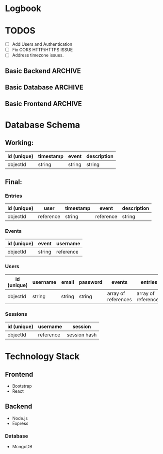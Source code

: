 * Logbook

* TODOS

+ [ ] Add Users and Authentication
+ [ ] Fix CORS HTTP/HTTPS ISSUE
+ [ ] Address timezone issues.

** Basic Backend :ARCHIVE:
+ [X] Should serve static files.
+ [X] Should receive entry from client.
+ [X] Should return entries to client.

** Basic Database :ARCHIVE:
+ [X] Should store entries from server.
+ [X] Should return entries to server.

** Basic Frontend :ARCHIVE:
+ [X] Should allow user to compose an entry.
+ [X] Should allow user to submit an entry.
+ [X] Should fetch current day's entry for users.


* Database Schema
** Working:
|-------------+-----------+--------+-------------|
| id (unique) | timestamp | event  | description |
|-------------+-----------+--------+-------------|
| objectId    | string    | string | string      |
|-------------+-----------+--------+-------------|

** Final:
*** Entries
|-------------+-----------+-----------+-----------+-------------|
| id (unique) | user      | timestamp | event     | description |
|-------------+-----------+-----------+-----------+-------------|
| objectId    | reference | string    | reference | string      |
|-------------+-----------+-----------+-----------+-------------|

*** Events
|-------------+--------+-----------|
| id (unique) | event  | username  |
|-------------+--------+-----------|
| objectId    | string | reference |
|-------------+--------+-----------|

*** Users
|-------------+----------+--------+----------+---------------------+---------------------|
| id (unique) | username | email  | password | events              | entries             |
|-------------+----------+--------+----------+---------------------+---------------------|
| objectId    | string   | string | string   | array of references | array of references |
|-------------+----------+--------+----------+---------------------+---------------------|

*** Sessions
|-------------+-----------+--------------|
| id (unique) | username  | session      |
|-------------+-----------+--------------|
| objectId    | reference | session hash |
|-------------+-----------+--------------|

* Technology Stack

** Frontend
+ Bootstrap
+ React

** Backend
+ Node.js
+ Express

*** Database
+ MongoDB
